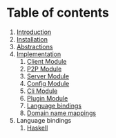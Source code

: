 * Table of contents
:PROPERTIES:
:CUSTOM_ID: table-of-contents
:END:
1. [[file:Introduction.md][Introduction]]
2. [[file:Installation.md][Installation]]
3. [[file:Abstractions.md][Abstractions]]
4. [[file:Implementation.md][Implementation]]
   1. [[file:ClientImplementation.md][Client Module]]
   2. [[file:P2PImplementation.md][P2P Module]]
   3. [[file:ServerImplementation.md][Server Module]]
   4. [[file:ConfigImplementation.md][Config Module]]
   5. [[file:CliImplementation.md][Cli Module]]
   6. [[file:PluginImplementation.md][Plugin Module]]
   7. [[file:Bindings.md][Language bindings]]
   8. [[file:Bindings.md][Domain name mappings]]
5. Language bindings
   1. [[file:haskell/][Haskell]]
